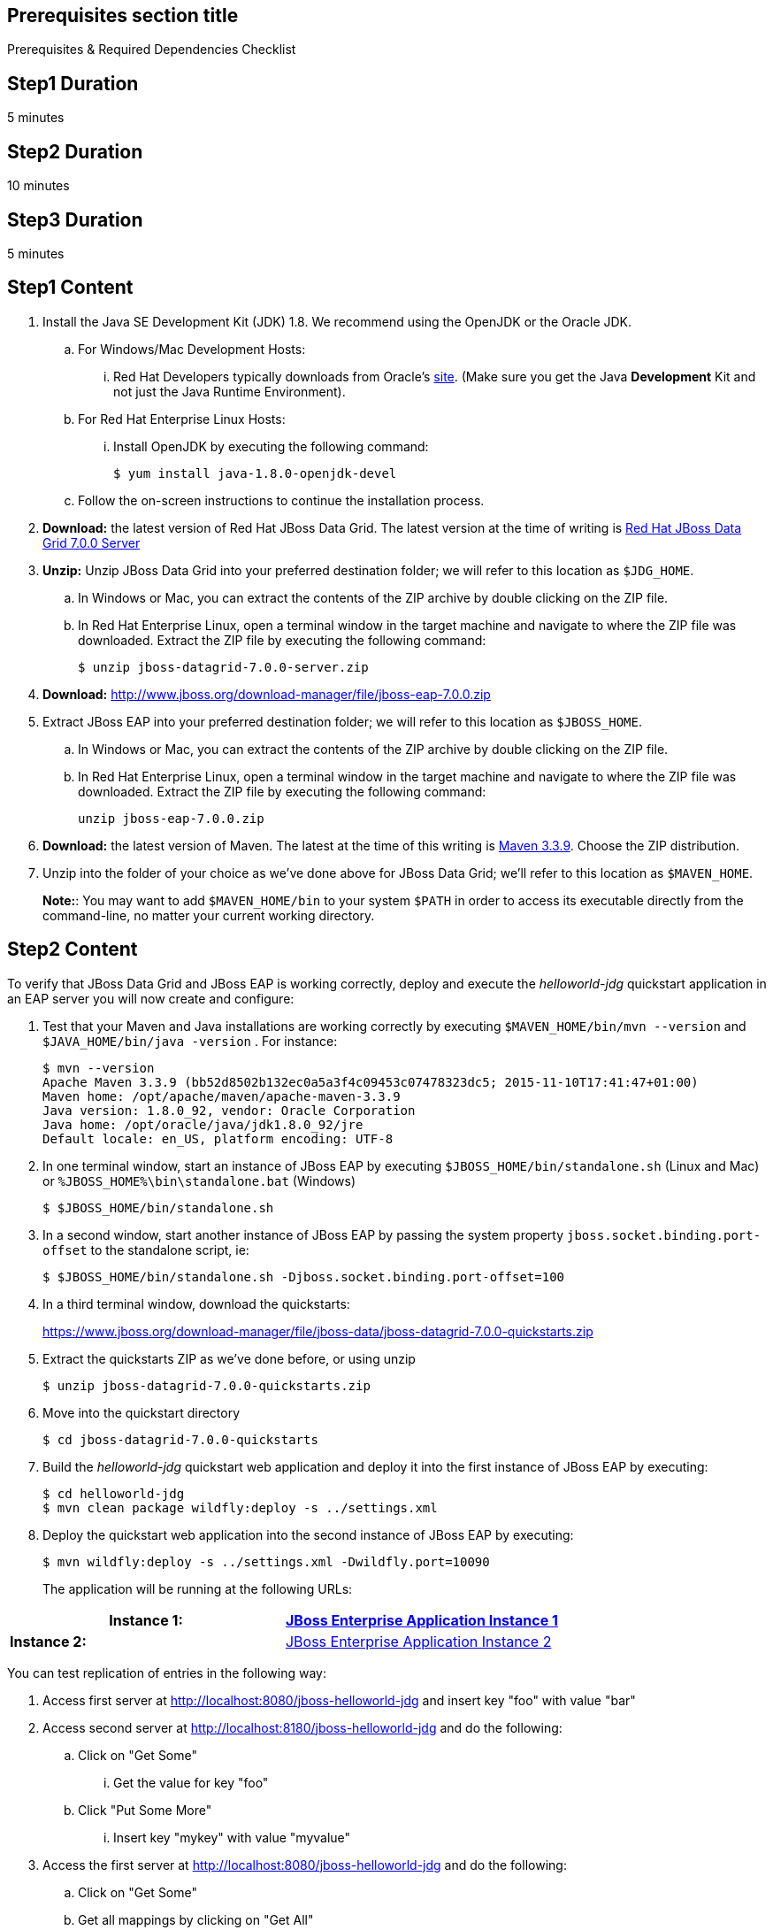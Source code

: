 :awestruct-layout: product-get-started
:awestruct-interpolate: true

== Prerequisites section title
Prerequisites &#38; Required Dependencies Checklist

== Step1 Duration
5 minutes

== Step2 Duration
10 minutes

== Step3 Duration
5 minutes

== Step1 Content

1. Install the Java SE Development Kit (JDK) 1.8. We recommend using the OpenJDK or the Oracle JDK.
.. For Windows/Mac Development Hosts: 
... Red Hat Developers typically downloads from Oracle’s link:http://www.oracle.com/technetwork/java/javase/downloads/jdk8-downloads-2133151.html[site].  (Make sure you get the Java *Development* Kit and not just the Java Runtime Environment).
.. For Red Hat Enterprise Linux Hosts: 
... Install OpenJDK by executing the following command:
+
----
$ yum install java-1.8.0-openjdk-devel
----
+
.. Follow the on-screen instructions to continue the installation process.

2. *Download:* the latest version of Red Hat JBoss Data Grid.  The latest version at the time of writing is link:#{site.download_manager_base_url}/download-manager/file/jboss-datagrid-7.0.0-server.zip[Red Hat JBoss Data Grid 7.0.0 Server]
3. *Unzip:*  Unzip JBoss Data Grid into your preferred destination folder; we will refer to this location as `$JDG_HOME`.
.. In Windows or Mac, you can extract the contents of the ZIP archive by double clicking on the ZIP file.
.. In Red Hat Enterprise Linux, open a terminal window in the target machine and navigate to where the ZIP file was downloaded. Extract the ZIP file by executing the following command: 
+
----
$ unzip jboss-datagrid-7.0.0-server.zip
----
+
4. *Download:* http://www.jboss.org/download-manager/file/jboss-eap-7.0.0.zip
5. Extract JBoss EAP into your preferred destination folder; we will refer to this location as `$JBOSS_HOME`.
.. In Windows or Mac, you can extract the contents of the ZIP archive by double clicking on the ZIP file.
.. In Red Hat Enterprise Linux, open a terminal window in the target machine and navigate to where the ZIP file was downloaded. Extract the ZIP file by executing the following command: 
+
----
unzip jboss-eap-7.0.0.zip
----
+
6. *Download:* the latest version of Maven. The latest at the time of this writing is link:http://maven.apache.org/download.cgi[Maven 3.3.9]. Choose the ZIP distribution.
7. Unzip into the folder of your choice as we’ve done above for JBoss Data Grid; we’ll refer to this location as `$MAVEN_HOME`.
+
*Note:*: You may want to add `$MAVEN_HOME/bin` to your system `$PATH` in order to access its executable directly from the command-line, no matter your current working directory.

== Step2 Content 

To verify that JBoss Data Grid and JBoss EAP is working 
correctly, deploy and execute the _helloworld-jdg_ quickstart application in
an EAP server you will now create and configure: 

8. Test that your Maven and Java installations are working correctly by executing `$MAVEN_HOME/bin/mvn --version` and `$JAVA_HOME/bin/java -version` .  For instance:
+
----
$ mvn --version
Apache Maven 3.3.9 (bb52d8502b132ec0a5a3f4c09453c07478323dc5; 2015-11-10T17:41:47+01:00)
Maven home: /opt/apache/maven/apache-maven-3.3.9
Java version: 1.8.0_92, vendor: Oracle Corporation
Java home: /opt/oracle/java/jdk1.8.0_92/jre
Default locale: en_US, platform encoding: UTF-8
----
+
9. In one terminal window, start an instance of JBoss EAP by executing `$JBOSS_HOME/bin/standalone.sh` (Linux and Mac) or `%JBOSS_HOME%\bin\standalone.bat` (Windows)
+
----
$ $JBOSS_HOME/bin/standalone.sh
----
+
10. In a second window, start another instance of JBoss EAP by passing the system property `jboss.socket.binding.port-offset` to the standalone script, ie:
+
----
$ $JBOSS_HOME/bin/standalone.sh -Djboss.socket.binding.port-offset=100
----
+
11. In a third terminal window, download the quickstarts:
+
https://www.jboss.org/download-manager/file/jboss-data/jboss-datagrid-7.0.0-quickstarts.zip
12. Extract the quickstarts ZIP as we’ve done before, or using unzip
+
----
$ unzip jboss-datagrid-7.0.0-quickstarts.zip
----
+
13. Move into the quickstart directory
+
----
$ cd jboss-datagrid-7.0.0-quickstarts
----
+
14. Build the _helloworld-jdg_ quickstart web application and deploy it into the first instance of JBoss EAP by executing:
+
----
$ cd helloworld-jdg
$ mvn clean package wildfly:deploy -s ../settings.xml
----
+
15. Deploy the quickstart web application into the second instance of JBoss EAP by executing:
+
----
$ mvn wildfly:deploy -s ../settings.xml -Dwildfly.port=10090
----
+
The application will be running at the following URLs: 

[width="100%",cols="50%,50%",]
|=======================================================================
|*Instance 1:* |link:http://localhost:8080/jboss-helloworld-jdg[JBoss Enterprise Application Instance 1]

|*Instance 2:* |link:http://localhost:8180/jboss-helloworld-jdg[JBoss Enterprise Application Instance 2]
|=======================================================================

You can test replication of entries in the following way:

16. Access first server at http://localhost:8080/jboss-helloworld-jdg and insert key "foo" with value "bar"
17. Access second server at http://localhost:8180/jboss-helloworld-jdg and do the following:
.. Click on "Get Some"
...  Get the value for key "foo"
.. Click "Put Some More"
...  Insert key "mykey" with value "myvalue"
18. Access the first server at http://localhost:8080/jboss-helloworld-jdg and do the following:
.. Click on "Get Some"
.. Get all mappings by clicking on "Get All"
19. All data entered on each server was replicated to the other server
+
*Note:* Entries expire and simply disappear after 60 seconds from last update.
To access predefined servlets and directly store/retrieve a key in the cache, access the following URLs: http://localhost:8080/jboss-helloworld-jdg/TestServletPut http://localhost:8180/jboss-helloworld-jdg/TestServletGet (note the different port 8180)


1. Make sure you have started JBoss EAP as described above.
2. Open a command line and navigate to the root directory of this quickstart.
3. When you are finished testing, type the following commands to undeploy the archive from both running servers:
+
----
$ mvn wildfly:undeploy -s ../settings.xml
$ mvn wildfly:undeploy -s ../settings.xml -Dwildfly.port=10090
----

== Step3 Content

Follow the below series to build your first application. You will build some simple examples. 

[width="100%",cols="50%,50%",]
|=======================================================================
|*Step 1:* Learn more about getting started 
|link:https://access.redhat.com/documentation/en-US/Red_Hat_JBoss_Data_Grid/7.0/html/Getting_Started_Guide/index.html[JBoss Data Grid Getting Started Guide]
|=======================================================================


== More Resources

* link:../learn[See Quickstarts, Videos, and other Learning materials]
* link:../buzz[Read about how other people are using JBoss Data Grid]
